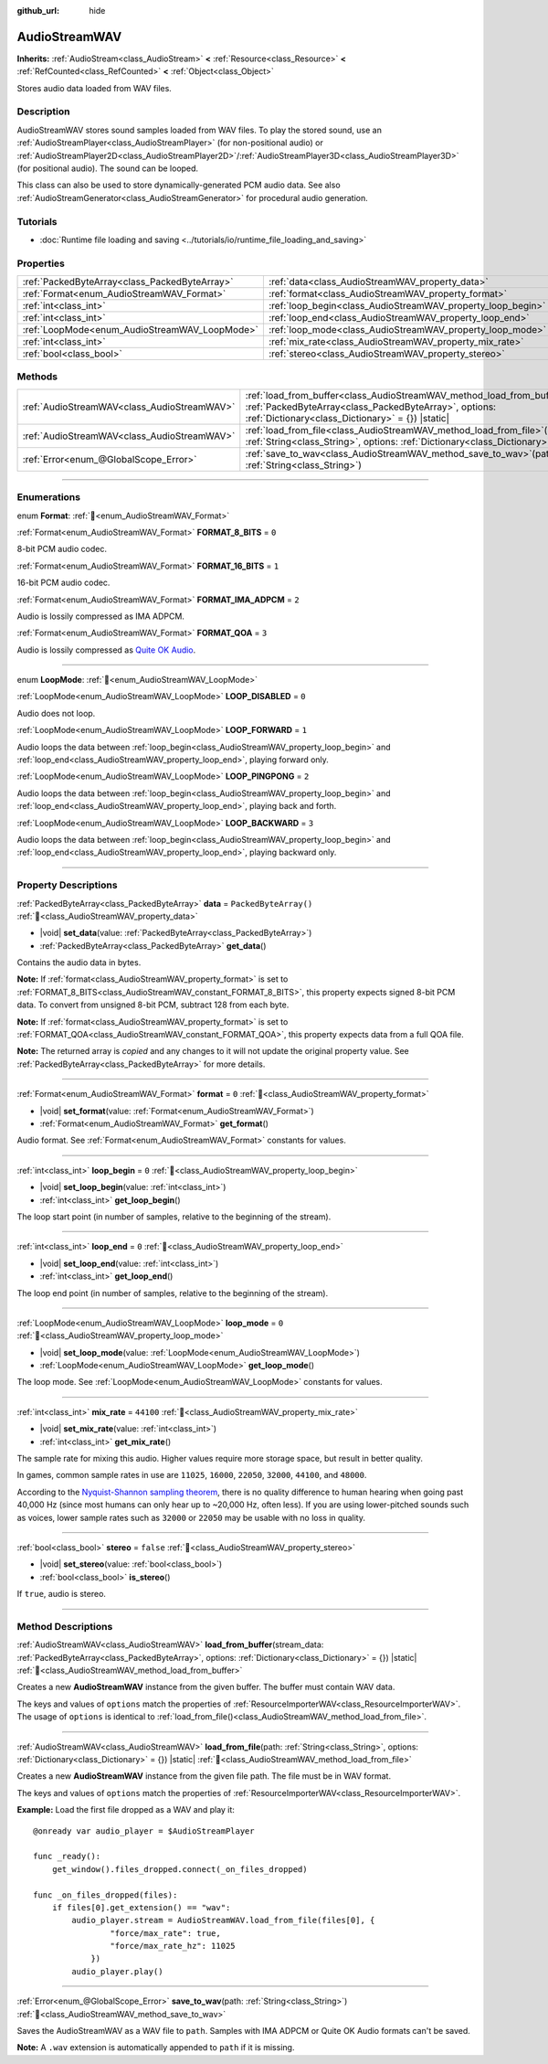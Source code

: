 :github_url: hide

.. DO NOT EDIT THIS FILE!!!
.. Generated automatically from Godot engine sources.
.. Generator: https://github.com/godotengine/godot/tree/master/doc/tools/make_rst.py.
.. XML source: https://github.com/godotengine/godot/tree/master/doc/classes/AudioStreamWAV.xml.

.. _class_AudioStreamWAV:

AudioStreamWAV
==============

**Inherits:** :ref:`AudioStream<class_AudioStream>` **<** :ref:`Resource<class_Resource>` **<** :ref:`RefCounted<class_RefCounted>` **<** :ref:`Object<class_Object>`

Stores audio data loaded from WAV files.

.. rst-class:: classref-introduction-group

Description
-----------

AudioStreamWAV stores sound samples loaded from WAV files. To play the stored sound, use an :ref:`AudioStreamPlayer<class_AudioStreamPlayer>` (for non-positional audio) or :ref:`AudioStreamPlayer2D<class_AudioStreamPlayer2D>`/:ref:`AudioStreamPlayer3D<class_AudioStreamPlayer3D>` (for positional audio). The sound can be looped.

This class can also be used to store dynamically-generated PCM audio data. See also :ref:`AudioStreamGenerator<class_AudioStreamGenerator>` for procedural audio generation.

.. rst-class:: classref-introduction-group

Tutorials
---------

- :doc:`Runtime file loading and saving <../tutorials/io/runtime_file_loading_and_saving>`

.. rst-class:: classref-reftable-group

Properties
----------

.. table::
   :widths: auto

   +-----------------------------------------------+-------------------------------------------------------------+-----------------------+
   | :ref:`PackedByteArray<class_PackedByteArray>` | :ref:`data<class_AudioStreamWAV_property_data>`             | ``PackedByteArray()`` |
   +-----------------------------------------------+-------------------------------------------------------------+-----------------------+
   | :ref:`Format<enum_AudioStreamWAV_Format>`     | :ref:`format<class_AudioStreamWAV_property_format>`         | ``0``                 |
   +-----------------------------------------------+-------------------------------------------------------------+-----------------------+
   | :ref:`int<class_int>`                         | :ref:`loop_begin<class_AudioStreamWAV_property_loop_begin>` | ``0``                 |
   +-----------------------------------------------+-------------------------------------------------------------+-----------------------+
   | :ref:`int<class_int>`                         | :ref:`loop_end<class_AudioStreamWAV_property_loop_end>`     | ``0``                 |
   +-----------------------------------------------+-------------------------------------------------------------+-----------------------+
   | :ref:`LoopMode<enum_AudioStreamWAV_LoopMode>` | :ref:`loop_mode<class_AudioStreamWAV_property_loop_mode>`   | ``0``                 |
   +-----------------------------------------------+-------------------------------------------------------------+-----------------------+
   | :ref:`int<class_int>`                         | :ref:`mix_rate<class_AudioStreamWAV_property_mix_rate>`     | ``44100``             |
   +-----------------------------------------------+-------------------------------------------------------------+-----------------------+
   | :ref:`bool<class_bool>`                       | :ref:`stereo<class_AudioStreamWAV_property_stereo>`         | ``false``             |
   +-----------------------------------------------+-------------------------------------------------------------+-----------------------+

.. rst-class:: classref-reftable-group

Methods
-------

.. table::
   :widths: auto

   +---------------------------------------------+-------------------------------------------------------------------------------------------------------------------------------------------------------------------------------------------------------+
   | :ref:`AudioStreamWAV<class_AudioStreamWAV>` | :ref:`load_from_buffer<class_AudioStreamWAV_method_load_from_buffer>`\ (\ stream_data\: :ref:`PackedByteArray<class_PackedByteArray>`, options\: :ref:`Dictionary<class_Dictionary>` = {}\ ) |static| |
   +---------------------------------------------+-------------------------------------------------------------------------------------------------------------------------------------------------------------------------------------------------------+
   | :ref:`AudioStreamWAV<class_AudioStreamWAV>` | :ref:`load_from_file<class_AudioStreamWAV_method_load_from_file>`\ (\ path\: :ref:`String<class_String>`, options\: :ref:`Dictionary<class_Dictionary>` = {}\ ) |static|                              |
   +---------------------------------------------+-------------------------------------------------------------------------------------------------------------------------------------------------------------------------------------------------------+
   | :ref:`Error<enum_@GlobalScope_Error>`       | :ref:`save_to_wav<class_AudioStreamWAV_method_save_to_wav>`\ (\ path\: :ref:`String<class_String>`\ )                                                                                                 |
   +---------------------------------------------+-------------------------------------------------------------------------------------------------------------------------------------------------------------------------------------------------------+

.. rst-class:: classref-section-separator

----

.. rst-class:: classref-descriptions-group

Enumerations
------------

.. _enum_AudioStreamWAV_Format:

.. rst-class:: classref-enumeration

enum **Format**: :ref:`🔗<enum_AudioStreamWAV_Format>`

.. _class_AudioStreamWAV_constant_FORMAT_8_BITS:

.. rst-class:: classref-enumeration-constant

:ref:`Format<enum_AudioStreamWAV_Format>` **FORMAT_8_BITS** = ``0``

8-bit PCM audio codec.

.. _class_AudioStreamWAV_constant_FORMAT_16_BITS:

.. rst-class:: classref-enumeration-constant

:ref:`Format<enum_AudioStreamWAV_Format>` **FORMAT_16_BITS** = ``1``

16-bit PCM audio codec.

.. _class_AudioStreamWAV_constant_FORMAT_IMA_ADPCM:

.. rst-class:: classref-enumeration-constant

:ref:`Format<enum_AudioStreamWAV_Format>` **FORMAT_IMA_ADPCM** = ``2``

Audio is lossily compressed as IMA ADPCM.

.. _class_AudioStreamWAV_constant_FORMAT_QOA:

.. rst-class:: classref-enumeration-constant

:ref:`Format<enum_AudioStreamWAV_Format>` **FORMAT_QOA** = ``3``

Audio is lossily compressed as `Quite OK Audio <https://qoaformat.org/>`__.

.. rst-class:: classref-item-separator

----

.. _enum_AudioStreamWAV_LoopMode:

.. rst-class:: classref-enumeration

enum **LoopMode**: :ref:`🔗<enum_AudioStreamWAV_LoopMode>`

.. _class_AudioStreamWAV_constant_LOOP_DISABLED:

.. rst-class:: classref-enumeration-constant

:ref:`LoopMode<enum_AudioStreamWAV_LoopMode>` **LOOP_DISABLED** = ``0``

Audio does not loop.

.. _class_AudioStreamWAV_constant_LOOP_FORWARD:

.. rst-class:: classref-enumeration-constant

:ref:`LoopMode<enum_AudioStreamWAV_LoopMode>` **LOOP_FORWARD** = ``1``

Audio loops the data between :ref:`loop_begin<class_AudioStreamWAV_property_loop_begin>` and :ref:`loop_end<class_AudioStreamWAV_property_loop_end>`, playing forward only.

.. _class_AudioStreamWAV_constant_LOOP_PINGPONG:

.. rst-class:: classref-enumeration-constant

:ref:`LoopMode<enum_AudioStreamWAV_LoopMode>` **LOOP_PINGPONG** = ``2``

Audio loops the data between :ref:`loop_begin<class_AudioStreamWAV_property_loop_begin>` and :ref:`loop_end<class_AudioStreamWAV_property_loop_end>`, playing back and forth.

.. _class_AudioStreamWAV_constant_LOOP_BACKWARD:

.. rst-class:: classref-enumeration-constant

:ref:`LoopMode<enum_AudioStreamWAV_LoopMode>` **LOOP_BACKWARD** = ``3``

Audio loops the data between :ref:`loop_begin<class_AudioStreamWAV_property_loop_begin>` and :ref:`loop_end<class_AudioStreamWAV_property_loop_end>`, playing backward only.

.. rst-class:: classref-section-separator

----

.. rst-class:: classref-descriptions-group

Property Descriptions
---------------------

.. _class_AudioStreamWAV_property_data:

.. rst-class:: classref-property

:ref:`PackedByteArray<class_PackedByteArray>` **data** = ``PackedByteArray()`` :ref:`🔗<class_AudioStreamWAV_property_data>`

.. rst-class:: classref-property-setget

- |void| **set_data**\ (\ value\: :ref:`PackedByteArray<class_PackedByteArray>`\ )
- :ref:`PackedByteArray<class_PackedByteArray>` **get_data**\ (\ )

Contains the audio data in bytes.

\ **Note:** If :ref:`format<class_AudioStreamWAV_property_format>` is set to :ref:`FORMAT_8_BITS<class_AudioStreamWAV_constant_FORMAT_8_BITS>`, this property expects signed 8-bit PCM data. To convert from unsigned 8-bit PCM, subtract 128 from each byte.

\ **Note:** If :ref:`format<class_AudioStreamWAV_property_format>` is set to :ref:`FORMAT_QOA<class_AudioStreamWAV_constant_FORMAT_QOA>`, this property expects data from a full QOA file.

**Note:** The returned array is *copied* and any changes to it will not update the original property value. See :ref:`PackedByteArray<class_PackedByteArray>` for more details.

.. rst-class:: classref-item-separator

----

.. _class_AudioStreamWAV_property_format:

.. rst-class:: classref-property

:ref:`Format<enum_AudioStreamWAV_Format>` **format** = ``0`` :ref:`🔗<class_AudioStreamWAV_property_format>`

.. rst-class:: classref-property-setget

- |void| **set_format**\ (\ value\: :ref:`Format<enum_AudioStreamWAV_Format>`\ )
- :ref:`Format<enum_AudioStreamWAV_Format>` **get_format**\ (\ )

Audio format. See :ref:`Format<enum_AudioStreamWAV_Format>` constants for values.

.. rst-class:: classref-item-separator

----

.. _class_AudioStreamWAV_property_loop_begin:

.. rst-class:: classref-property

:ref:`int<class_int>` **loop_begin** = ``0`` :ref:`🔗<class_AudioStreamWAV_property_loop_begin>`

.. rst-class:: classref-property-setget

- |void| **set_loop_begin**\ (\ value\: :ref:`int<class_int>`\ )
- :ref:`int<class_int>` **get_loop_begin**\ (\ )

The loop start point (in number of samples, relative to the beginning of the stream).

.. rst-class:: classref-item-separator

----

.. _class_AudioStreamWAV_property_loop_end:

.. rst-class:: classref-property

:ref:`int<class_int>` **loop_end** = ``0`` :ref:`🔗<class_AudioStreamWAV_property_loop_end>`

.. rst-class:: classref-property-setget

- |void| **set_loop_end**\ (\ value\: :ref:`int<class_int>`\ )
- :ref:`int<class_int>` **get_loop_end**\ (\ )

The loop end point (in number of samples, relative to the beginning of the stream).

.. rst-class:: classref-item-separator

----

.. _class_AudioStreamWAV_property_loop_mode:

.. rst-class:: classref-property

:ref:`LoopMode<enum_AudioStreamWAV_LoopMode>` **loop_mode** = ``0`` :ref:`🔗<class_AudioStreamWAV_property_loop_mode>`

.. rst-class:: classref-property-setget

- |void| **set_loop_mode**\ (\ value\: :ref:`LoopMode<enum_AudioStreamWAV_LoopMode>`\ )
- :ref:`LoopMode<enum_AudioStreamWAV_LoopMode>` **get_loop_mode**\ (\ )

The loop mode. See :ref:`LoopMode<enum_AudioStreamWAV_LoopMode>` constants for values.

.. rst-class:: classref-item-separator

----

.. _class_AudioStreamWAV_property_mix_rate:

.. rst-class:: classref-property

:ref:`int<class_int>` **mix_rate** = ``44100`` :ref:`🔗<class_AudioStreamWAV_property_mix_rate>`

.. rst-class:: classref-property-setget

- |void| **set_mix_rate**\ (\ value\: :ref:`int<class_int>`\ )
- :ref:`int<class_int>` **get_mix_rate**\ (\ )

The sample rate for mixing this audio. Higher values require more storage space, but result in better quality.

In games, common sample rates in use are ``11025``, ``16000``, ``22050``, ``32000``, ``44100``, and ``48000``.

According to the `Nyquist-Shannon sampling theorem <https://en.wikipedia.org/wiki/Nyquist%E2%80%93Shannon_sampling_theorem>`__, there is no quality difference to human hearing when going past 40,000 Hz (since most humans can only hear up to ~20,000 Hz, often less). If you are using lower-pitched sounds such as voices, lower sample rates such as ``32000`` or ``22050`` may be usable with no loss in quality.

.. rst-class:: classref-item-separator

----

.. _class_AudioStreamWAV_property_stereo:

.. rst-class:: classref-property

:ref:`bool<class_bool>` **stereo** = ``false`` :ref:`🔗<class_AudioStreamWAV_property_stereo>`

.. rst-class:: classref-property-setget

- |void| **set_stereo**\ (\ value\: :ref:`bool<class_bool>`\ )
- :ref:`bool<class_bool>` **is_stereo**\ (\ )

If ``true``, audio is stereo.

.. rst-class:: classref-section-separator

----

.. rst-class:: classref-descriptions-group

Method Descriptions
-------------------

.. _class_AudioStreamWAV_method_load_from_buffer:

.. rst-class:: classref-method

:ref:`AudioStreamWAV<class_AudioStreamWAV>` **load_from_buffer**\ (\ stream_data\: :ref:`PackedByteArray<class_PackedByteArray>`, options\: :ref:`Dictionary<class_Dictionary>` = {}\ ) |static| :ref:`🔗<class_AudioStreamWAV_method_load_from_buffer>`

Creates a new **AudioStreamWAV** instance from the given buffer. The buffer must contain WAV data.

The keys and values of ``options`` match the properties of :ref:`ResourceImporterWAV<class_ResourceImporterWAV>`. The usage of ``options`` is identical to :ref:`load_from_file()<class_AudioStreamWAV_method_load_from_file>`.

.. rst-class:: classref-item-separator

----

.. _class_AudioStreamWAV_method_load_from_file:

.. rst-class:: classref-method

:ref:`AudioStreamWAV<class_AudioStreamWAV>` **load_from_file**\ (\ path\: :ref:`String<class_String>`, options\: :ref:`Dictionary<class_Dictionary>` = {}\ ) |static| :ref:`🔗<class_AudioStreamWAV_method_load_from_file>`

Creates a new **AudioStreamWAV** instance from the given file path. The file must be in WAV format.

The keys and values of ``options`` match the properties of :ref:`ResourceImporterWAV<class_ResourceImporterWAV>`.

\ **Example:** Load the first file dropped as a WAV and play it:

::

    @onready var audio_player = $AudioStreamPlayer
    
    func _ready():
        get_window().files_dropped.connect(_on_files_dropped)
    
    func _on_files_dropped(files):
        if files[0].get_extension() == "wav":
            audio_player.stream = AudioStreamWAV.load_from_file(files[0], {
                    "force/max_rate": true,
                    "force/max_rate_hz": 11025
                })
            audio_player.play()

.. rst-class:: classref-item-separator

----

.. _class_AudioStreamWAV_method_save_to_wav:

.. rst-class:: classref-method

:ref:`Error<enum_@GlobalScope_Error>` **save_to_wav**\ (\ path\: :ref:`String<class_String>`\ ) :ref:`🔗<class_AudioStreamWAV_method_save_to_wav>`

Saves the AudioStreamWAV as a WAV file to ``path``. Samples with IMA ADPCM or Quite OK Audio formats can't be saved.

\ **Note:** A ``.wav`` extension is automatically appended to ``path`` if it is missing.

.. |virtual| replace:: :abbr:`virtual (This method should typically be overridden by the user to have any effect.)`
.. |const| replace:: :abbr:`const (This method has no side effects. It doesn't modify any of the instance's member variables.)`
.. |vararg| replace:: :abbr:`vararg (This method accepts any number of arguments after the ones described here.)`
.. |constructor| replace:: :abbr:`constructor (This method is used to construct a type.)`
.. |static| replace:: :abbr:`static (This method doesn't need an instance to be called, so it can be called directly using the class name.)`
.. |operator| replace:: :abbr:`operator (This method describes a valid operator to use with this type as left-hand operand.)`
.. |bitfield| replace:: :abbr:`BitField (This value is an integer composed as a bitmask of the following flags.)`
.. |void| replace:: :abbr:`void (No return value.)`
